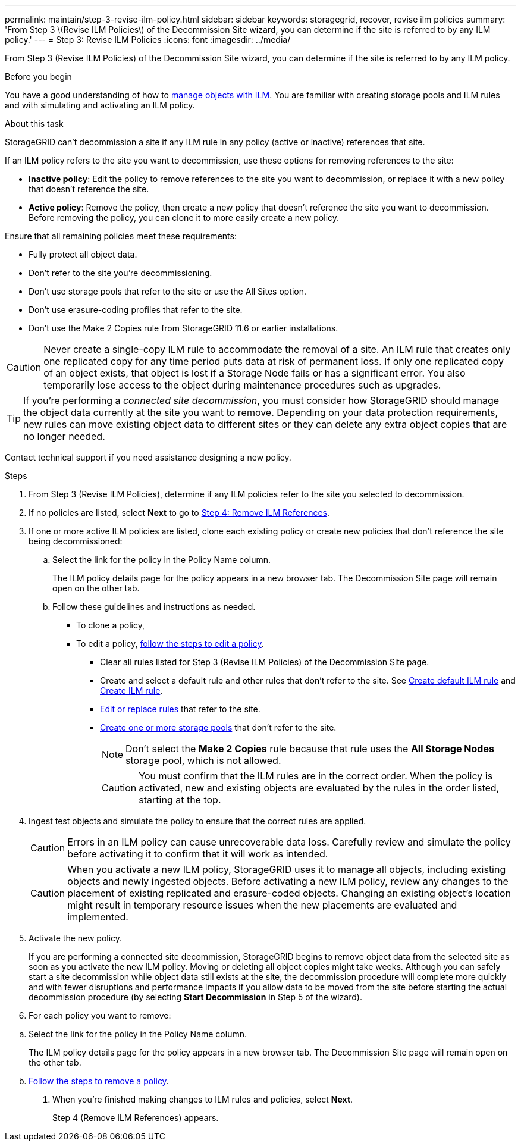 ---
permalink: maintain/step-3-revise-ilm-policy.html
sidebar: sidebar
keywords: storagegrid, recover, revise ilm policies
summary: 'From Step 3 \(Revise ILM Policies\) of the Decommission Site wizard, you can determine if the site is referred to by any ILM policy.'
---
= Step 3: Revise ILM Policies
:icons: font
:imagesdir: ../media/

[.lead]
From Step 3 (Revise ILM Policies) of the Decommission Site wizard, you can determine if the site is referred to by any ILM policy.

.Before you begin

You have a good understanding of how to link:../ilm/index.html[manage objects with ILM]. You are familiar with creating storage pools and ILM rules and with simulating and activating an ILM policy.

.About this task

StorageGRID can't decommission a site if any ILM rule in any policy (active or inactive) references that site.

If an ILM policy refers to the site you want to decommission, use these options for removing references to the site:

* *Inactive policy*: Edit the policy to remove references to the site you want to decommission, or replace it with a new policy that doesn't reference the site.
* *Active policy*: Remove the policy, then create a new policy that doesn't reference the site you want to decommission. Before removing the policy, you can clone it to more easily create a new policy.

Ensure that all remaining policies meet these requirements:

** Fully protect all object data.
** Don't refer to the site you're decommissioning.
** Don't use storage pools that refer to the site or use the All Sites option.
** Don't use erasure-coding profiles that refer to the site.
** Don't use the Make 2 Copies rule from StorageGRID 11.6 or earlier installations.

CAUTION: Never create a single-copy ILM rule to accommodate the removal of a site. An ILM rule that creates only one replicated copy for any time period puts data at risk of permanent loss. If only one replicated copy of an object exists, that object is lost if a Storage Node fails or has a significant error. You also temporarily lose access to the object during maintenance procedures such as upgrades.

TIP: If you're performing a _connected site decommission_, you must consider how StorageGRID should manage the object data currently at the site you want to remove. Depending on your data protection requirements, new rules can move existing object data to different sites or they can delete any extra object copies that are no longer needed.

Contact technical support if you need assistance designing a new policy.

.Steps

. From Step 3 (Revise ILM Policies), determine if any ILM policies refer to the site you selected to decommission.

. If no policies are listed, select *Next* to go to link:step-4-remove-ilm-references.html[Step 4: Remove ILM References].

. If one or more active ILM policies are listed, clone each existing policy or create new policies that don't reference the site being decommissioned:

.. Select the link for the policy in the Policy Name column.
+
The ILM policy details page for the policy appears in a new browser tab. The Decommission Site page will remain open on the other tab.

.. Follow these guidelines and instructions as needed.

* To clone a policy, 

* To edit a policy, link:../ilm/working-with-ilm-rules-and-ilm-policies.html#edit-ilm-policy[follow the steps to edit a policy].
*** Clear all rules listed for Step 3 (Revise ILM Policies) of the Decommission Site page.
*** Create and select a default rule and other rules that don't refer to the site. See link:../ilm/creating-default-ilm-rule.html[Create default ILM rule] and link:../ilm/what-ilm-rule-is.html[Create ILM rule].
*** link:../ilm/working-with-ilm-rules-and-ilm-policies.html[Edit or replace rules] that refer to the site.
*** link:../ilm/creating-storage-pool.html[Create one or more storage pools] that don't refer to the site.
+
NOTE: Don't select the *Make 2 Copies* rule because that rule uses the *All Storage Nodes* storage pool, which is not allowed.
+
CAUTION: You must confirm that the ILM rules are in the correct order. When the policy is activated, new and existing objects are evaluated by the rules in the order listed, starting at the top.

. Ingest test objects and simulate the policy to ensure that the correct rules are applied.
+
CAUTION: Errors in an ILM policy can cause unrecoverable data loss. Carefully review and simulate the policy before activating it to confirm that it will work as intended.

+
CAUTION: When you activate a new ILM policy, StorageGRID uses it to manage all objects, including existing objects and newly ingested objects. Before activating a new ILM policy, review any changes to the placement of existing replicated and erasure-coded objects. Changing an existing object's location might result in temporary resource issues when the new placements are evaluated and implemented.

. Activate the new policy.
+
If you are performing a connected site decommission, StorageGRID begins to remove object data from the selected site as soon as you activate the new ILM policy. Moving or deleting all object copies might take weeks. Although you can safely start a site decommission while object data still exists at the site, the decommission procedure will complete more quickly and with fewer disruptions and performance impacts if you allow data to be moved from the site before starting the actual decommission procedure (by selecting *Start Decommission* in Step 5 of the wizard).

. For each policy you want to remove:

// * To remove a policy, first clone it by selecting *Clone*. Then link:../ilm/creating-ilm-policy.html[follow the steps for creating an ILM policy]. Also follow these guidelines:

.. Select the link for the policy in the Policy Name column.
+
The ILM policy details page for the policy appears in a new browser tab. The Decommission Site page will remain open on the other tab.
.. link:../ilm/working-with-ilm-rules-and-ilm-policies.html#remove-ilm-policy[Follow the steps to remove a policy].

. When you're finished making changes to ILM rules and policies, select *Next*.
+
Step 4 (Remove ILM References) appears.